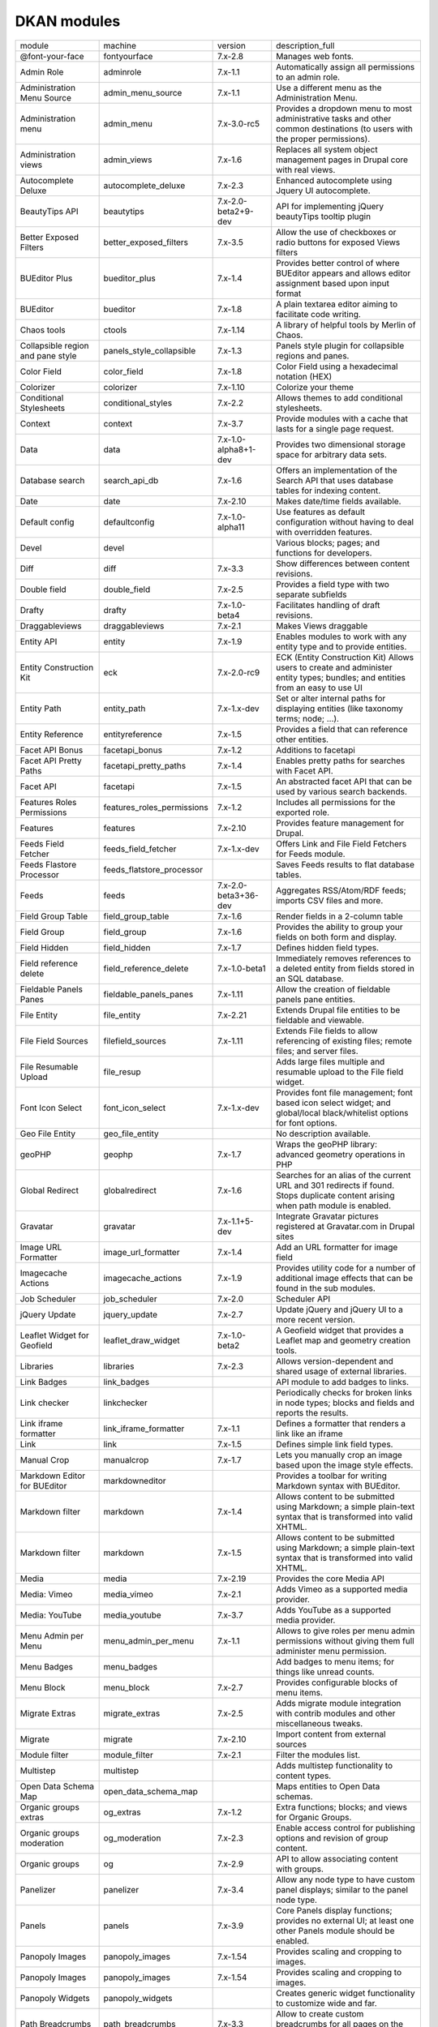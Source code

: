 DKAN modules
~~~~~~~~~~~~
+-----------------------------------+----------------------------+----------------------+-----------------------------------------------------------------------------------------------------------------------------------+
| module                            | machine                    | version              | description_full                                                                                                                  |
+-----------------------------------+----------------------------+----------------------+-----------------------------------------------------------------------------------------------------------------------------------+
| @font-your-face                   | fontyourface               | 7.x-2.8              | Manages web fonts.                                                                                                                |
+-----------------------------------+----------------------------+----------------------+-----------------------------------------------------------------------------------------------------------------------------------+
| Admin Role                        | adminrole                  | 7.x-1.1              | Automatically assign all permissions to an admin role.                                                                            |
+-----------------------------------+----------------------------+----------------------+-----------------------------------------------------------------------------------------------------------------------------------+
| Administration Menu Source        | admin_menu_source          | 7.x-1.1              | Use a different menu as the Administration Menu.                                                                                  |
+-----------------------------------+----------------------------+----------------------+-----------------------------------------------------------------------------------------------------------------------------------+
| Administration menu               | admin_menu                 | 7.x-3.0-rc5          | Provides a dropdown menu to most administrative tasks and other common destinations (to users with the proper permissions).       |
+-----------------------------------+----------------------------+----------------------+-----------------------------------------------------------------------------------------------------------------------------------+
| Administration views              | admin_views                | 7.x-1.6              | Replaces all system object management pages in Drupal core with real views.                                                       |
+-----------------------------------+----------------------------+----------------------+-----------------------------------------------------------------------------------------------------------------------------------+
| Autocomplete Deluxe               | autocomplete_deluxe        | 7.x-2.3              | Enhanced autocomplete using Jquery UI autocomplete.                                                                               |
+-----------------------------------+----------------------------+----------------------+-----------------------------------------------------------------------------------------------------------------------------------+
| BeautyTips API                    | beautytips                 | 7.x-2.0-beta2+9-dev  | API for implementing jQuery beautyTips tooltip plugin                                                                             |
+-----------------------------------+----------------------------+----------------------+-----------------------------------------------------------------------------------------------------------------------------------+
| Better Exposed Filters            | better_exposed_filters     | 7.x-3.5              | Allow the use of checkboxes or radio buttons for exposed Views filters                                                            |
+-----------------------------------+----------------------------+----------------------+-----------------------------------------------------------------------------------------------------------------------------------+
| BUEditor Plus                     | bueditor_plus              | 7.x-1.4              | Provides better control of where BUEditor appears and allows editor assignment based upon input format                            |
+-----------------------------------+----------------------------+----------------------+-----------------------------------------------------------------------------------------------------------------------------------+
| BUEditor                          | bueditor                   | 7.x-1.8              | A plain textarea editor aiming to facilitate code writing.                                                                        |
+-----------------------------------+----------------------------+----------------------+-----------------------------------------------------------------------------------------------------------------------------------+
| Chaos tools                       | ctools                     | 7.x-1.14             | A library of helpful tools by Merlin of Chaos.                                                                                    |
+-----------------------------------+----------------------------+----------------------+-----------------------------------------------------------------------------------------------------------------------------------+
| Collapsible region and pane style | panels_style_collapsible   | 7.x-1.3              | Panels style plugin for collapsible regions and panes.                                                                            |
+-----------------------------------+----------------------------+----------------------+-----------------------------------------------------------------------------------------------------------------------------------+
| Color Field                       | color_field                | 7.x-1.8              | Color Field using a hexadecimal notation (HEX)                                                                                    |
+-----------------------------------+----------------------------+----------------------+-----------------------------------------------------------------------------------------------------------------------------------+
| Colorizer                         | colorizer                  | 7.x-1.10             | Colorize your theme                                                                                                               |
+-----------------------------------+----------------------------+----------------------+-----------------------------------------------------------------------------------------------------------------------------------+
| Conditional Stylesheets           | conditional_styles         | 7.x-2.2              | Allows themes to add conditional stylesheets.                                                                                     |
+-----------------------------------+----------------------------+----------------------+-----------------------------------------------------------------------------------------------------------------------------------+
| Context                           | context                    | 7.x-3.7              | Provide modules with a cache that lasts for a single page request.                                                                |
+-----------------------------------+----------------------------+----------------------+-----------------------------------------------------------------------------------------------------------------------------------+
| Data                              | data                       | 7.x-1.0-alpha8+1-dev | Provides two dimensional storage space for arbitrary data sets.                                                                   |
+-----------------------------------+----------------------------+----------------------+-----------------------------------------------------------------------------------------------------------------------------------+
| Database search                   | search_api_db              | 7.x-1.6              | Offers an implementation of the Search API that uses database tables for indexing content.                                        |
+-----------------------------------+----------------------------+----------------------+-----------------------------------------------------------------------------------------------------------------------------------+
| Date                              | date                       | 7.x-2.10             | Makes date/time fields available.                                                                                                 |
+-----------------------------------+----------------------------+----------------------+-----------------------------------------------------------------------------------------------------------------------------------+
| Default config                    | defaultconfig              | 7.x-1.0-alpha11      | Use features as default configuration without having to deal with overridden features.                                            |
+-----------------------------------+----------------------------+----------------------+-----------------------------------------------------------------------------------------------------------------------------------+
| Devel                             | devel                      |                      | Various blocks; pages; and functions for developers.                                                                              |
+-----------------------------------+----------------------------+----------------------+-----------------------------------------------------------------------------------------------------------------------------------+
| Diff                              | diff                       | 7.x-3.3              | Show differences between content revisions.                                                                                       |
+-----------------------------------+----------------------------+----------------------+-----------------------------------------------------------------------------------------------------------------------------------+
| Double field                      | double_field               | 7.x-2.5              | Provides a field type with two separate subfields                                                                                 |
+-----------------------------------+----------------------------+----------------------+-----------------------------------------------------------------------------------------------------------------------------------+
| Drafty                            | drafty                     | 7.x-1.0-beta4        | Facilitates handling of draft revisions.                                                                                          |
+-----------------------------------+----------------------------+----------------------+-----------------------------------------------------------------------------------------------------------------------------------+
| Draggableviews                    | draggableviews             | 7.x-2.1              | Makes Views draggable                                                                                                             |
+-----------------------------------+----------------------------+----------------------+-----------------------------------------------------------------------------------------------------------------------------------+
| Entity API                        | entity                     | 7.x-1.9              | Enables modules to work with any entity type and to provide entities.                                                             |
+-----------------------------------+----------------------------+----------------------+-----------------------------------------------------------------------------------------------------------------------------------+
| Entity Construction Kit           | eck                        | 7.x-2.0-rc9          | ECK (Entity Construction Kit) Allows users to create and administer entity types; bundles; and entities from an easy to use UI    |
+-----------------------------------+----------------------------+----------------------+-----------------------------------------------------------------------------------------------------------------------------------+
| Entity Path                       | entity_path                | 7.x-1.x-dev          | Set or alter internal paths for displaying entities (like taxonomy terms; node; ...).                                             |
+-----------------------------------+----------------------------+----------------------+-----------------------------------------------------------------------------------------------------------------------------------+
| Entity Reference                  | entityreference            | 7.x-1.5              | Provides a field that can reference other entities.                                                                               |
+-----------------------------------+----------------------------+----------------------+-----------------------------------------------------------------------------------------------------------------------------------+
| Facet API Bonus                   | facetapi_bonus             | 7.x-1.2              | Additions to facetapi                                                                                                             |
+-----------------------------------+----------------------------+----------------------+-----------------------------------------------------------------------------------------------------------------------------------+
| Facet API Pretty Paths            | facetapi_pretty_paths      | 7.x-1.4              | Enables pretty paths for searches with Facet API.                                                                                 |
+-----------------------------------+----------------------------+----------------------+-----------------------------------------------------------------------------------------------------------------------------------+
| Facet API                         | facetapi                   | 7.x-1.5              | An abstracted facet API that can be used by various search backends.                                                              |
+-----------------------------------+----------------------------+----------------------+-----------------------------------------------------------------------------------------------------------------------------------+
| Features Roles Permissions        | features_roles_permissions | 7.x-1.2              | Includes all permissions for the exported role.                                                                                   |
+-----------------------------------+----------------------------+----------------------+-----------------------------------------------------------------------------------------------------------------------------------+
| Features                          | features                   | 7.x-2.10             | Provides feature management for Drupal.                                                                                           |
+-----------------------------------+----------------------------+----------------------+-----------------------------------------------------------------------------------------------------------------------------------+
| Feeds Field Fetcher               | feeds_field_fetcher        | 7.x-1.x-dev          | Offers Link and File Field Fetchers for Feeds module.                                                                             |
+-----------------------------------+----------------------------+----------------------+-----------------------------------------------------------------------------------------------------------------------------------+
| Feeds Flastore Processor          | feeds_flatstore_processor  |                      | Saves Feeds results to flat database tables.                                                                                      |
+-----------------------------------+----------------------------+----------------------+-----------------------------------------------------------------------------------------------------------------------------------+
| Feeds                             | feeds                      | 7.x-2.0-beta3+36-dev | Aggregates RSS/Atom/RDF feeds; imports CSV files and more.                                                                        |
+-----------------------------------+----------------------------+----------------------+-----------------------------------------------------------------------------------------------------------------------------------+
| Field Group Table                 | field_group_table          | 7.x-1.6              | Render fields in a 2-column table                                                                                                 |
+-----------------------------------+----------------------------+----------------------+-----------------------------------------------------------------------------------------------------------------------------------+
| Field Group                       | field_group                | 7.x-1.6              | Provides the ability to group your fields on both form and display.                                                               |
+-----------------------------------+----------------------------+----------------------+-----------------------------------------------------------------------------------------------------------------------------------+
| Field Hidden                      | field_hidden               | 7.x-1.7              | Defines hidden field types.                                                                                                       |
+-----------------------------------+----------------------------+----------------------+-----------------------------------------------------------------------------------------------------------------------------------+
| Field reference delete            | field_reference_delete     | 7.x-1.0-beta1        | Immediately removes references to a deleted entity from fields stored in an SQL database.                                         |
+-----------------------------------+----------------------------+----------------------+-----------------------------------------------------------------------------------------------------------------------------------+
| Fieldable Panels Panes            | fieldable_panels_panes     | 7.x-1.11             | Allow the creation of fieldable panels pane entities.                                                                             |
+-----------------------------------+----------------------------+----------------------+-----------------------------------------------------------------------------------------------------------------------------------+
| File Entity                       | file_entity                | 7.x-2.21             | Extends Drupal file entities to be fieldable and viewable.                                                                        |
+-----------------------------------+----------------------------+----------------------+-----------------------------------------------------------------------------------------------------------------------------------+
| File Field Sources                | filefield_sources          | 7.x-1.11             | Extends File fields to allow referencing of existing files; remote files; and server files.                                       |
+-----------------------------------+----------------------------+----------------------+-----------------------------------------------------------------------------------------------------------------------------------+
| File Resumable Upload             | file_resup                 |                      | Adds large files multiple and resumable upload to the File field widget.                                                          |
+-----------------------------------+----------------------------+----------------------+-----------------------------------------------------------------------------------------------------------------------------------+
| Font Icon Select                  | font_icon_select           | 7.x-1.x-dev          | Provides font file management; font based icon select widget; and global/local black/whitelist options for font options.          |
+-----------------------------------+----------------------------+----------------------+-----------------------------------------------------------------------------------------------------------------------------------+
| Geo File Entity                   | geo_file_entity            |                      | No description available.                                                                                                         |
+-----------------------------------+----------------------------+----------------------+-----------------------------------------------------------------------------------------------------------------------------------+
| geoPHP                            | geophp                     | 7.x-1.7              | Wraps the geoPHP library: advanced geometry operations in PHP                                                                     |
+-----------------------------------+----------------------------+----------------------+-----------------------------------------------------------------------------------------------------------------------------------+
| Global Redirect                   | globalredirect             | 7.x-1.6              | Searches for an alias of the current URL and 301 redirects if found. Stops duplicate content arising when path module is enabled. |
+-----------------------------------+----------------------------+----------------------+-----------------------------------------------------------------------------------------------------------------------------------+
| Gravatar                          | gravatar                   | 7.x-1.1+5-dev        | Integrate Gravatar pictures registered at Gravatar.com in Drupal sites                                                            |
+-----------------------------------+----------------------------+----------------------+-----------------------------------------------------------------------------------------------------------------------------------+
| Image URL Formatter               | image_url_formatter        | 7.x-1.4              | Add an URL formatter for image field                                                                                              |
+-----------------------------------+----------------------------+----------------------+-----------------------------------------------------------------------------------------------------------------------------------+
| Imagecache Actions                | imagecache_actions         | 7.x-1.9              | Provides utility code for a number of additional image effects that can be found in the sub modules.                              |
+-----------------------------------+----------------------------+----------------------+-----------------------------------------------------------------------------------------------------------------------------------+
| Job Scheduler                     | job_scheduler              | 7.x-2.0              | Scheduler API                                                                                                                     |
+-----------------------------------+----------------------------+----------------------+-----------------------------------------------------------------------------------------------------------------------------------+
| jQuery Update                     | jquery_update              | 7.x-2.7              | Update jQuery and jQuery UI to a more recent version.                                                                             |
+-----------------------------------+----------------------------+----------------------+-----------------------------------------------------------------------------------------------------------------------------------+
| Leaflet Widget for Geofield       | leaflet_draw_widget        | 7.x-1.0-beta2        | A Geofield widget that provides a Leaflet map and geometry creation tools.                                                        |
+-----------------------------------+----------------------------+----------------------+-----------------------------------------------------------------------------------------------------------------------------------+
| Libraries                         | libraries                  | 7.x-2.3              | Allows version-dependent and shared usage of external libraries.                                                                  |
+-----------------------------------+----------------------------+----------------------+-----------------------------------------------------------------------------------------------------------------------------------+
| Link Badges                       | link_badges                |                      | API module to add badges to links.                                                                                                |
+-----------------------------------+----------------------------+----------------------+-----------------------------------------------------------------------------------------------------------------------------------+
| Link checker                      | linkchecker                |                      | Periodically checks for broken links in node types; blocks and fields and reports the results.                                    |
+-----------------------------------+----------------------------+----------------------+-----------------------------------------------------------------------------------------------------------------------------------+
| Link iframe formatter             | link_iframe_formatter      | 7.x-1.1              | Defines a formatter that renders a link like an iframe                                                                            |
+-----------------------------------+----------------------------+----------------------+-----------------------------------------------------------------------------------------------------------------------------------+
| Link                              | link                       | 7.x-1.5              | Defines simple link field types.                                                                                                  |
+-----------------------------------+----------------------------+----------------------+-----------------------------------------------------------------------------------------------------------------------------------+
| Manual Crop                       | manualcrop                 | 7.x-1.7              | Lets you manually crop an image based upon the image style effects.                                                               |
+-----------------------------------+----------------------------+----------------------+-----------------------------------------------------------------------------------------------------------------------------------+
| Markdown Editor for BUEditor      | markdowneditor             |                      | Provides a toolbar for writing Markdown syntax with BUEditor.                                                                     |
+-----------------------------------+----------------------------+----------------------+-----------------------------------------------------------------------------------------------------------------------------------+
| Markdown filter                   | markdown                   | 7.x-1.4              | Allows content to be submitted using Markdown; a simple plain-text syntax that is transformed into valid XHTML.                   |
+-----------------------------------+----------------------------+----------------------+-----------------------------------------------------------------------------------------------------------------------------------+
| Markdown filter                   | markdown                   | 7.x-1.5              | Allows content to be submitted using Markdown; a simple plain-text syntax that is transformed into valid XHTML.                   |
+-----------------------------------+----------------------------+----------------------+-----------------------------------------------------------------------------------------------------------------------------------+
| Media                             | media                      | 7.x-2.19             | Provides the core Media API                                                                                                       |
+-----------------------------------+----------------------------+----------------------+-----------------------------------------------------------------------------------------------------------------------------------+
| Media: Vimeo                      | media_vimeo                | 7.x-2.1              | Adds Vimeo as a supported media provider.                                                                                         |
+-----------------------------------+----------------------------+----------------------+-----------------------------------------------------------------------------------------------------------------------------------+
| Media: YouTube                    | media_youtube              | 7.x-3.7              | Adds YouTube as a supported media provider.                                                                                       |
+-----------------------------------+----------------------------+----------------------+-----------------------------------------------------------------------------------------------------------------------------------+
| Menu Admin per Menu               | menu_admin_per_menu        | 7.x-1.1              | Allows to give roles per menu admin permissions without giving them full administer menu permission.                              |
+-----------------------------------+----------------------------+----------------------+-----------------------------------------------------------------------------------------------------------------------------------+
| Menu Badges                       | menu_badges                |                      | Add badges to menu items; for things like unread counts.                                                                          |
+-----------------------------------+----------------------------+----------------------+-----------------------------------------------------------------------------------------------------------------------------------+
| Menu Block                        | menu_block                 | 7.x-2.7              | Provides configurable blocks of menu items.                                                                                       |
+-----------------------------------+----------------------------+----------------------+-----------------------------------------------------------------------------------------------------------------------------------+
| Migrate Extras                    | migrate_extras             | 7.x-2.5              | Adds migrate module integration with contrib modules and other miscellaneous tweaks.                                              |
+-----------------------------------+----------------------------+----------------------+-----------------------------------------------------------------------------------------------------------------------------------+
| Migrate                           | migrate                    | 7.x-2.10             | Import content from external sources                                                                                              |
+-----------------------------------+----------------------------+----------------------+-----------------------------------------------------------------------------------------------------------------------------------+
| Module filter                     | module_filter              | 7.x-2.1              | Filter the modules list.                                                                                                          |
+-----------------------------------+----------------------------+----------------------+-----------------------------------------------------------------------------------------------------------------------------------+
| Multistep                         | multistep                  |                      | Adds multistep functionality to content types.                                                                                    |
+-----------------------------------+----------------------------+----------------------+-----------------------------------------------------------------------------------------------------------------------------------+
| Open Data Schema Map              | open_data_schema_map       |                      | Maps entities to Open Data schemas.                                                                                               |
+-----------------------------------+----------------------------+----------------------+-----------------------------------------------------------------------------------------------------------------------------------+
| Organic groups extras             | og_extras                  | 7.x-1.2              | Extra functions; blocks; and views for Organic Groups.                                                                            |
+-----------------------------------+----------------------------+----------------------+-----------------------------------------------------------------------------------------------------------------------------------+
| Organic groups moderation         | og_moderation              | 7.x-2.3              | Enable access control for publishing options and revision of group content.                                                       |
+-----------------------------------+----------------------------+----------------------+-----------------------------------------------------------------------------------------------------------------------------------+
| Organic groups                    | og                         | 7.x-2.9              | API to allow associating content with groups.                                                                                     |
+-----------------------------------+----------------------------+----------------------+-----------------------------------------------------------------------------------------------------------------------------------+
| Panelizer                         | panelizer                  | 7.x-3.4              | Allow any node type to have custom panel displays; similar to the panel node type.                                                |
+-----------------------------------+----------------------------+----------------------+-----------------------------------------------------------------------------------------------------------------------------------+
| Panels                            | panels                     | 7.x-3.9              | Core Panels display functions; provides no external UI; at least one other Panels module should be enabled.                       |
+-----------------------------------+----------------------------+----------------------+-----------------------------------------------------------------------------------------------------------------------------------+
| Panopoly Images                   | panopoly_images            | 7.x-1.54             | Provides scaling and cropping to images.                                                                                          |
+-----------------------------------+----------------------------+----------------------+-----------------------------------------------------------------------------------------------------------------------------------+
| Panopoly Images                   | panopoly_images            | 7.x-1.54             | Provides scaling and cropping to images.                                                                                          |
+-----------------------------------+----------------------------+----------------------+-----------------------------------------------------------------------------------------------------------------------------------+
| Panopoly Widgets                  | panopoly_widgets           |                      | Creates generic widget functionality to customize wide and far.                                                                   |
+-----------------------------------+----------------------------+----------------------+-----------------------------------------------------------------------------------------------------------------------------------+
| Path Breadcrumbs                  | path_breadcrumbs           | 7.x-3.3              | Allow to create custom breadcrumbs for all pages on the site using contexts.                                                      |
+-----------------------------------+----------------------------+----------------------+-----------------------------------------------------------------------------------------------------------------------------------+
| Pathauto                          | pathauto                   | 7.x-1.3              | Provides a mechanism for modules to automatically generate aliases for the content they manage.                                   |
+-----------------------------------+----------------------------+----------------------+-----------------------------------------------------------------------------------------------------------------------------------+
| Radix Layouts                     | radix_layouts              | 7.x-3.4              | Responsive panels layouts set to work with Panopoly and the Radix theme                                                           |
+-----------------------------------+----------------------------+----------------------+-----------------------------------------------------------------------------------------------------------------------------------+
| Recline.js Field                  | recline                    |                      | Creates file field for visualizing data using Recline.js                                                                          |
+-----------------------------------+----------------------------+----------------------+-----------------------------------------------------------------------------------------------------------------------------------+
| Redirect 403 to User Login        | r4032login                 |                      | Redirect anonymous users from 403 Access Denied pages to the /user/login page.                                                    |
+-----------------------------------+----------------------------+----------------------+-----------------------------------------------------------------------------------------------------------------------------------+
| Reference Field Synchronization   | ref_field                  |                      | Keep Entity Reference Fields synchronized.                                                                                        |
+-----------------------------------+----------------------------+----------------------+-----------------------------------------------------------------------------------------------------------------------------------+
| Remote stream wrapper             | remote_stream_wrapper      |                      | Provides the ability to use external files with filefields without saving the files to your local files directory.                |
+-----------------------------------+----------------------------+----------------------+-----------------------------------------------------------------------------------------------------------------------------------+
| RESTful web services              | restws                     | 7.x-2.7              | Provides RESTful web services.                                                                                                    |
+-----------------------------------+----------------------------+----------------------+-----------------------------------------------------------------------------------------------------------------------------------+
| Role Export                       | role_export                |                      | Exportable user roles with role machine names.                                                                                    |
+-----------------------------------+----------------------------+----------------------+-----------------------------------------------------------------------------------------------------------------------------------+
| RoleAssign                        | roleassign                 | 7.x-1.2              | Allows site administrators to further delegate the task of managing user's roles.                                                 |
+-----------------------------------+----------------------------+----------------------+-----------------------------------------------------------------------------------------------------------------------------------+
| Rules                             | rules                      | 7.x-2.11             | React on events and conditionally evaluate actions.                                                                               |
+-----------------------------------+----------------------------+----------------------+-----------------------------------------------------------------------------------------------------------------------------------+
| Safeword                          | safeword                   | 7.x-1.13             | Provides a text field with both human and machine-readable versions of a string.                                                  |
+-----------------------------------+----------------------------+----------------------+-----------------------------------------------------------------------------------------------------------------------------------+
| Schema                            | schema                     |                      | The Schema module provides functionality built on the Schema API.                                                                 |
+-----------------------------------+----------------------------+----------------------+-----------------------------------------------------------------------------------------------------------------------------------+
| Search API                        | search_api                 | 7.x-1.24             | Provides a generic API for modules offering search capabilities.                                                                  |
+-----------------------------------+----------------------------+----------------------+-----------------------------------------------------------------------------------------------------------------------------------+
| Services                          | services                   | 7.x-3.20             | Provide an API for creating web services.                                                                                         |
+-----------------------------------+----------------------------+----------------------+-----------------------------------------------------------------------------------------------------------------------------------+
| Simple Google Maps                | simple_gmap                | 7.x-1.4              | Provides a Google Maps link/map formatter for simple Text fields                                                                  |
+-----------------------------------+----------------------------+----------------------+-----------------------------------------------------------------------------------------------------------------------------------+
| Strongarm                         | strongarm                  | 7.x-2.0              | Enforces variable values defined by modules that need settings set to operate properly.                                           |
+-----------------------------------+----------------------------+----------------------+-----------------------------------------------------------------------------------------------------------------------------------+
| TableField                        | tablefield                 | 7.x-3.1              | Defines a tabular data field.                                                                                                     |
+-----------------------------------+----------------------------+----------------------+-----------------------------------------------------------------------------------------------------------------------------------+
| Taxonomy Fixtures                 | taxonomy_fixtures          | 7.x-1.0              | No description available.                                                                                                         |
+-----------------------------------+----------------------------+----------------------+-----------------------------------------------------------------------------------------------------------------------------------+
| Taxonomy menu                     | taxonomy_menu              | 7.x-1.5              | Adds links to taxonomy terms to a menu.                                                                                           |
+-----------------------------------+----------------------------+----------------------+-----------------------------------------------------------------------------------------------------------------------------------+
| Token                             | token                      | 7.x-1.7              | Provides a user interface for the Token API and some missing core tokens.                                                         |
+-----------------------------------+----------------------------+----------------------+-----------------------------------------------------------------------------------------------------------------------------------+
| Universally Unique ID             | uuid                       | 7.x-1.0              | Extends the entity functionality and adds support for universally unique identifiers.                                             |
+-----------------------------------+----------------------------+----------------------+-----------------------------------------------------------------------------------------------------------------------------------+
| UUID Reference                    | uuidreference              | 7.x-1.x-dev          | Field to reference another entity by its UUID.                                                                                    |
+-----------------------------------+----------------------------+----------------------+-----------------------------------------------------------------------------------------------------------------------------------+
| Views Autocomplete Filters        | views_autocomplete_filters | 7.x-1.2              | Views Autocomplete Filters                                                                                                        |
+-----------------------------------+----------------------------+----------------------+-----------------------------------------------------------------------------------------------------------------------------------+
| Views Bulk Operations             | views_bulk_operations      | 7.x-3.5              | Provides a way of selecting multiple rows and applying operations to them.                                                        |
+-----------------------------------+----------------------------+----------------------+-----------------------------------------------------------------------------------------------------------------------------------+
| Views Reference Filter            | entityreference_filter     | 7.x-1.7              | Provides views-based filter for entity reference and entity id fields in views.                                                   |
+-----------------------------------+----------------------------+----------------------+-----------------------------------------------------------------------------------------------------------------------------------+
| Views Responsive Grid             | views_responsive_grid      | 7.x-1.3              | Views plugin for displaying views content in a responsive grid.                                                                   |
+-----------------------------------+----------------------------+----------------------+-----------------------------------------------------------------------------------------------------------------------------------+
| Views                             | views                      | 7.x-3.20             | Create customized lists and queries from your database.                                                                           |
+-----------------------------------+----------------------------+----------------------+-----------------------------------------------------------------------------------------------------------------------------------+
| Visualization Entity              | visualization_entity       |                      | Base module to create visualizations                                                                                              |
+-----------------------------------+----------------------------+----------------------+-----------------------------------------------------------------------------------------------------------------------------------+
| Workbench Email                   | workbench_email            | 7.x-3.12             | Provides email templates during specific transitions                                                                              |
+-----------------------------------+----------------------------+----------------------+-----------------------------------------------------------------------------------------------------------------------------------+
| Workbench Moderation              | workbench_moderation       | 7.x-3.0              | Provides content moderation services                                                                                              |
+-----------------------------------+----------------------------+----------------------+-----------------------------------------------------------------------------------------------------------------------------------+
| Workbench                         | workbench                  | 7.x-1.2              | Workbench editorial suite.                                                                                                        |
+-----------------------------------+----------------------------+----------------------+-----------------------------------------------------------------------------------------------------------------------------------+
